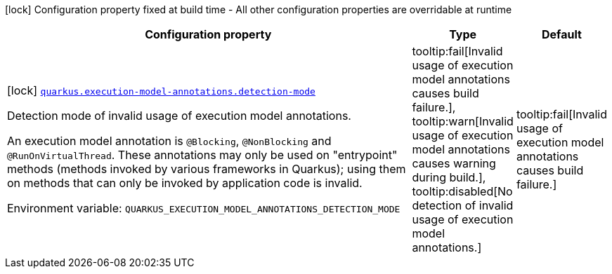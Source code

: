 :summaryTableId: quarkus-core_quarkus-execution-model-annotations
[.configuration-legend]
icon:lock[title=Fixed at build time] Configuration property fixed at build time - All other configuration properties are overridable at runtime
[.configuration-reference.searchable, cols="80,.^10,.^10"]
|===

h|[.header-title]##Configuration property##
h|Type
h|Default

a|icon:lock[title=Fixed at build time] [[quarkus-core_quarkus-execution-model-annotations-detection-mode]] [.property-path]##link:#quarkus-core_quarkus-execution-model-annotations-detection-mode[`quarkus.execution-model-annotations.detection-mode`]##

[.description]
--
Detection mode of invalid usage of execution model annotations.

An execution model annotation is `@Blocking`, `@NonBlocking` and `@RunOnVirtualThread`. These annotations may only be used on "entrypoint" methods (methods invoked by various frameworks in Quarkus); using them on methods that can only be invoked by application code is invalid.


ifdef::add-copy-button-to-env-var[]
Environment variable: env_var_with_copy_button:+++QUARKUS_EXECUTION_MODEL_ANNOTATIONS_DETECTION_MODE+++[]
endif::add-copy-button-to-env-var[]
ifndef::add-copy-button-to-env-var[]
Environment variable: `+++QUARKUS_EXECUTION_MODEL_ANNOTATIONS_DETECTION_MODE+++`
endif::add-copy-button-to-env-var[]
--
a|tooltip:fail[Invalid usage of execution model annotations causes build failure.], tooltip:warn[Invalid usage of execution model annotations causes warning during build.], tooltip:disabled[No detection of invalid usage of execution model annotations.]
|tooltip:fail[Invalid usage of execution model annotations causes build failure.]

|===


:!summaryTableId: